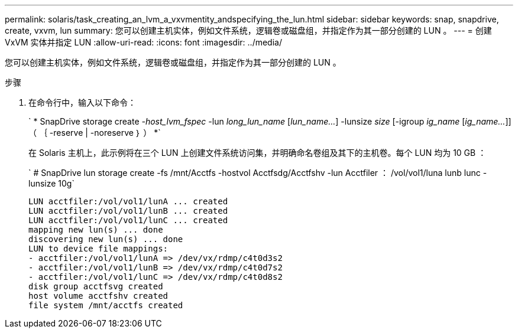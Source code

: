 ---
permalink: solaris/task_creating_an_lvm_a_vxvmentity_andspecifying_the_lun.html 
sidebar: sidebar 
keywords: snap, snapdrive, create, vxvm, lun 
summary: 您可以创建主机实体，例如文件系统，逻辑卷或磁盘组，并指定作为其一部分创建的 LUN 。 
---
= 创建 VxVM 实体并指定 LUN
:allow-uri-read: 
:icons: font
:imagesdir: ../media/


[role="lead"]
您可以创建主机实体，例如文件系统，逻辑卷或磁盘组，并指定作为其一部分创建的 LUN 。

.步骤
. 在命令行中，输入以下命令：
+
` * SnapDrive storage create _-host_lvm_fspec_ -lun _long_lun_name_ [_lun_name..._] -lunsize _size_ [-igroup _ig_name_ [_ig_name..._]] （ ｛ -reserve | -noreserve ｝ ） *`

+
在 Solaris 主机上，此示例将在三个 LUN 上创建文件系统访问集，并明确命名卷组及其下的主机卷。每个 LUN 均为 10 GB ：

+
` # SnapDrive lun storage create -fs /mnt/Acctfs -hostvol Acctfsdg/Acctfshv -lun Acctfiler ： /vol/vol1/luna lunb lunc -lunsize 10g`

+
[listing]
----
LUN acctfiler:/vol/vol1/lunA ... created
LUN acctfiler:/vol/vol1/lunB ... created
LUN acctfiler:/vol/vol1/lunC ... created
mapping new lun(s) ... done
discovering new lun(s) ... done
LUN to device file mappings:
- acctfiler:/vol/vol1/lunA => /dev/vx/rdmp/c4t0d3s2
- acctfiler:/vol/vol1/lunB => /dev/vx/rdmp/c4t0d7s2
- acctfiler:/vol/vol1/lunC => /dev/vx/rdmp/c4t0d8s2
disk group acctfsvg created
host volume acctfshv created
file system /mnt/acctfs created
----

